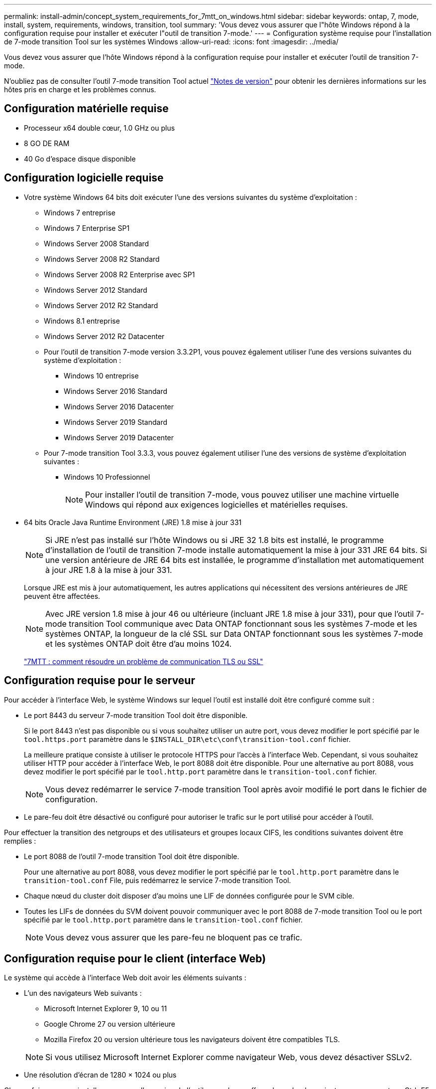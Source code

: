 ---
permalink: install-admin/concept_system_requirements_for_7mtt_on_windows.html 
sidebar: sidebar 
keywords: ontap, 7, mode, install, system, requirements, windows, transition, tool 
summary: 'Vous devez vous assurer que l"hôte Windows répond à la configuration requise pour installer et exécuter l"outil de transition 7-mode.' 
---
= Configuration système requise pour l'installation de 7-mode transition Tool sur les systèmes Windows
:allow-uri-read: 
:icons: font
:imagesdir: ../media/


[role="lead"]
Vous devez vous assurer que l'hôte Windows répond à la configuration requise pour installer et exécuter l'outil de transition 7-mode.

N'oubliez pas de consulter l'outil 7-mode transition Tool actuel link:http://docs.netapp.com/us-en/ontap-7mode-transition/releasenotes.html["Notes de version"] pour obtenir les dernières informations sur les hôtes pris en charge et les problèmes connus.



== Configuration matérielle requise

* Processeur x64 double cœur, 1.0 GHz ou plus
* 8 GO DE RAM
* 40 Go d'espace disque disponible




== Configuration logicielle requise

* Votre système Windows 64 bits doit exécuter l'une des versions suivantes du système d'exploitation :
+
** Windows 7 entreprise
** Windows 7 Enterprise SP1
** Windows Server 2008 Standard
** Windows Server 2008 R2 Standard
** Windows Server 2008 R2 Enterprise avec SP1
** Windows Server 2012 Standard
** Windows Server 2012 R2 Standard
** Windows 8.1 entreprise
** Windows Server 2012 R2 Datacenter
** Pour l'outil de transition 7-mode version 3.3.2P1, vous pouvez également utiliser l'une des versions suivantes du système d'exploitation :
+
*** Windows 10 entreprise
*** Windows Server 2016 Standard
*** Windows Server 2016 Datacenter
*** Windows Server 2019 Standard
*** Windows Server 2019 Datacenter


** Pour 7-mode transition Tool 3.3.3, vous pouvez également utiliser l'une des versions de système d'exploitation suivantes :
+
*** Windows 10 Professionnel
+

NOTE: Pour installer l'outil de transition 7-mode, vous pouvez utiliser une machine virtuelle Windows qui répond aux exigences logicielles et matérielles requises.





* 64 bits Oracle Java Runtime Environment (JRE) 1.8 mise à jour 331
+

NOTE: Si JRE n'est pas installé sur l'hôte Windows ou si JRE 32 1.8 bits est installé, le programme d'installation de l'outil de transition 7-mode installe automatiquement la mise à jour 331 JRE 64 bits. Si une version antérieure de JRE 64 bits est installée, le programme d'installation met automatiquement à jour JRE 1.8 à la mise à jour 331.

+
Lorsque JRE est mis à jour automatiquement, les autres applications qui nécessitent des versions antérieures de JRE peuvent être affectées.

+

NOTE: Avec JRE version 1.8 mise à jour 46 ou ultérieure (incluant JRE 1.8 mise à jour 331), pour que l'outil 7-mode transition Tool communique avec Data ONTAP fonctionnant sous les systèmes 7-mode et les systèmes ONTAP, la longueur de la clé SSL sur Data ONTAP fonctionnant sous les systèmes 7-mode et les systèmes ONTAP doit être d'au moins 1024.

+
https://kb.netapp.com/Advice_and_Troubleshooting/Data_Storage_Software/ONTAP_OS/7MTT%3A_How_to_resolve_TLS_or_SSL_communication_issue["7MTT : comment résoudre un problème de communication TLS ou SSL"]





== Configuration requise pour le serveur

Pour accéder à l'interface Web, le système Windows sur lequel l'outil est installé doit être configuré comme suit :

* Le port 8443 du serveur 7-mode transition Tool doit être disponible.
+
Si le port 8443 n'est pas disponible ou si vous souhaitez utiliser un autre port, vous devez modifier le port spécifié par le `tool.https.port` paramètre dans le `$INSTALL_DIR\etc\conf\transition-tool.conf` fichier.

+
La meilleure pratique consiste à utiliser le protocole HTTPS pour l'accès à l'interface Web. Cependant, si vous souhaitez utiliser HTTP pour accéder à l'interface Web, le port 8088 doit être disponible. Pour une alternative au port 8088, vous devez modifier le port spécifié par le `tool.http.port` paramètre dans le `transition-tool.conf` fichier.

+

NOTE: Vous devez redémarrer le service 7-mode transition Tool après avoir modifié le port dans le fichier de configuration.

* Le pare-feu doit être désactivé ou configuré pour autoriser le trafic sur le port utilisé pour accéder à l'outil.


Pour effectuer la transition des netgroups et des utilisateurs et groupes locaux CIFS, les conditions suivantes doivent être remplies :

* Le port 8088 de l'outil 7-mode transition Tool doit être disponible.
+
Pour une alternative au port 8088, vous devez modifier le port spécifié par le `tool.http.port` paramètre dans le `transition-tool.conf` File, puis redémarrez le service 7-mode transition Tool.

* Chaque nœud du cluster doit disposer d'au moins une LIF de données configurée pour le SVM cible.
* Toutes les LIFs de données du SVM doivent pouvoir communiquer avec le port 8088 de 7-mode transition Tool ou le port spécifié par le `tool.http.port` paramètre dans le `transition-tool.conf` fichier.
+

NOTE: Vous devez vous assurer que les pare-feu ne bloquent pas ce trafic.





== Configuration requise pour le client (interface Web)

Le système qui accède à l'interface Web doit avoir les éléments suivants :

* L'un des navigateurs Web suivants :
+
** Microsoft Internet Explorer 9, 10 ou 11
** Google Chrome 27 ou version ultérieure
** Mozilla Firefox 20 ou version ultérieure tous les navigateurs doivent être compatibles TLS.


+

NOTE: Si vous utilisez Microsoft Internet Explorer comme navigateur Web, vous devez désactiver SSLv2.

* Une résolution d'écran de 1280 × 1024 ou plus


Chaque fois que vous installez une nouvelle version de l'outil, vous devez effacer le cache du navigateur en appuyant sur Ctrl+F5 sur le système.

*Informations connexes*

https://mysupport.netapp.com/NOW/products/interoperability["Interopérabilité NetApp"]
